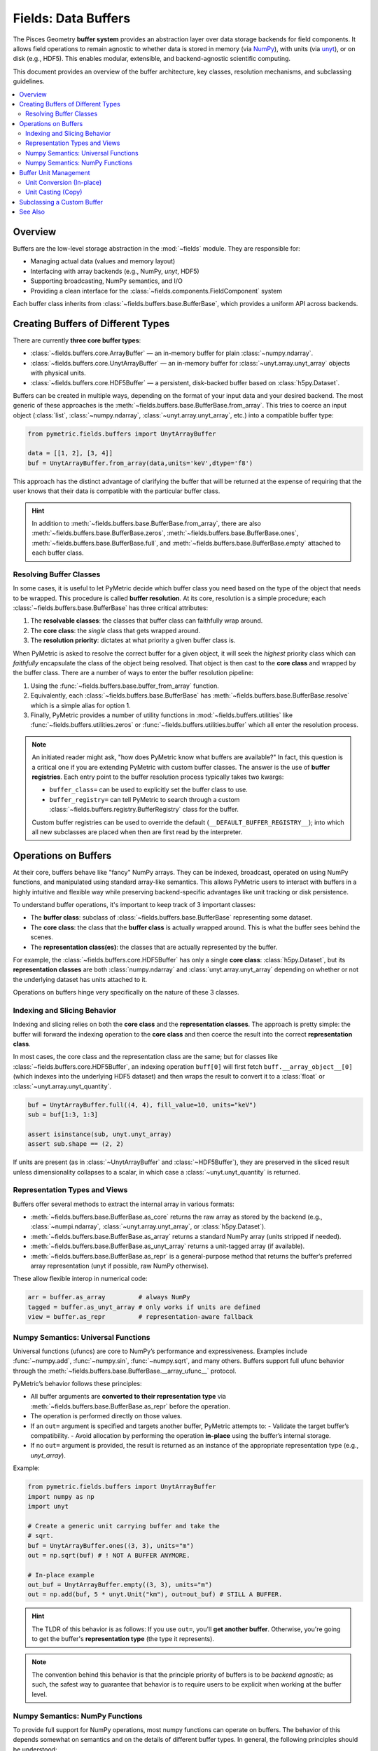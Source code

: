 .. _buffers:

====================
Fields: Data Buffers
====================

The Pisces Geometry **buffer system** provides an abstraction layer over data storage backends
for field components. It allows field operations to remain agnostic to whether data is stored in memory
(via `NumPy <https://numpy.org/doc/stable/index.html>`__), with units
(via `unyt <https://unyt.readthedocs.io/en/stable/>`__), or on disk (e.g., HDF5). This enables modular,
extensible, and backend-agnostic scientific computing.

This document provides an overview of the buffer architecture, key classes, resolution mechanisms, and subclassing guidelines.

.. contents::
   :local:
   :depth: 2

Overview
--------

Buffers are the low-level storage abstraction in the :mod:`~fields` module. They are responsible for:

- Managing actual data (values and memory layout)
- Interfacing with array backends (e.g., NumPy, `unyt`, HDF5)
- Supporting broadcasting, NumPy semantics, and I/O
- Providing a clean interface for the :class:`~fields.components.FieldComponent` system

Each buffer class inherits from :class:`~fields.buffers.base.BufferBase`, which provides a uniform API across backends.

Creating Buffers of Different Types
-----------------------------------

There are currently **three core buffer types**:

- :class:`~fields.buffers.core.ArrayBuffer` — an in-memory buffer for plain :class:`~numpy.ndarray`.
- :class:`~fields.buffers.core.UnytArrayBuffer` — an in-memory buffer for :class:`~unyt.array.unyt_array` objects with physical units.
- :class:`~fields.buffers.core.HDF5Buffer` — a persistent, disk-backed buffer based on :class:`h5py.Dataset`.

Buffers can be created in multiple ways, depending on the format of your input data and your desired backend. The most
generic of these approaches is the :meth:`~fields.buffers.base.BufferBase.from_array`. This tries to coerce an input object
(:class:`list`, :class:`~numpy.ndarray`, :class:`~unyt.array.unyt_array`, etc.) into a compatible buffer type:

.. code-block:: python

    from pymetric.fields.buffers import UnytArrayBuffer

    data = [[1, 2], [3, 4]]
    buf = UnytArrayBuffer.from_array(data,units='keV',dtype='f8')

This approach has the distinct advantage of clarifying the buffer that will be returned at the expense
of requiring that the user knows that their data is compatible with the particular buffer class.

.. hint::

    In addition to :meth:`~fields.buffers.base.BufferBase.from_array`, there are
    also :meth:`~fields.buffers.base.BufferBase.zeros`, :meth:`~fields.buffers.base.BufferBase.ones`,
    :meth:`~fields.buffers.base.BufferBase.full`,
    and :meth:`~fields.buffers.base.BufferBase.empty` attached to each buffer class.

Resolving Buffer Classes
^^^^^^^^^^^^^^^^^^^^^^^^^^^^^^

In some cases, it is useful to let PyMetric decide which buffer class you need based on the type of the
object that needs to be wrapped. This procedure is called **buffer resolution**. At its core, resolution is
a simple procedure; each :class:`~fields.buffers.base.BufferBase` has three critical attributes:

1. The **resolvable classes**: the classes that buffer class can faithfully wrap around.
2. The **core class**: the *single* class that gets wrapped around.
3. The **resolution priority**: dictates at what priority a given buffer class is.

When PyMetric is asked to resolve the correct buffer for a given object, it will seek the *highest* priority class
which can *faithfully* encapsulate the class of the object being resolved. That object is then cast to the **core class**
and wrapped by the buffer class. There are a number of ways to enter the buffer resolution pipeline:

1. Using the :func:`~fields.buffers.base.buffer_from_array` function.
2. Equivalently, each :class:`~fields.buffers.base.BufferBase` has :meth:`~fields.buffers.base.BufferBase.resolve` which
   is a simple alias for option 1.
3. Finally, PyMetric provides a number of utility functions in :mod:`~fields.buffers.utilities` like :func:`~fields.buffers.utilities.zeros`
   or :func:`~fields.buffers.utilities.buffer` which all enter the resolution process.

.. note::

    An initiated reader might ask, "how does PyMetric know what buffers are available?" In fact, this question is a critical
    one if you are extending PyMetric with custom buffer classes. The answer is the use of **buffer registries**. Each entry point
    to the buffer resolution process typically takes two kwargs:

    - ``buffer_class=`` can be used to explicitly set the buffer class to use.
    - ``buffer_registry=`` can tell PyMetric to search through a custom :class:`~fields.buffers.registry.BufferRegistry` class
      for the buffer.

    Custom buffer registries can be used to override the default (``__DEFAULT_BUFFER_REGISTRY__``); into which all new subclasses
    are placed when then are first read by the interpreter.


Operations on Buffers
-------------------------

At their core, buffers behave like "fancy" NumPy arrays. They can be indexed, broadcast,
operated on using NumPy functions, and manipulated using standard array-like semantics.
This allows PyMetric users to interact with buffers in a highly intuitive and flexible way
while preserving backend-specific advantages like unit tracking or disk persistence.

To understand buffer operations, it's important to keep track of 3 important classes:

- The **buffer class**: subclass of :class:`~fields.buffers.base.BufferBase` representing some
  dataset.
- The **core class**: the class that the **buffer class** is actually wrapped around. This is what
  the buffer sees behind the scenes.
- The **representation class(es)**: the classes that are actually represented by the buffer.

For example, the :class:`~fields.buffers.core.HDF5Buffer` has only a single **core class**: :class:`h5py.Dataset`,
but its **representation classes** are both :class:`numpy.ndarray` and :class:`unyt.array.unyt_array` depending on whether
or not the underlying dataset has units attached to it.

Operations on buffers hinge very specifically on the nature of these 3 classes.

Indexing and Slicing Behavior
^^^^^^^^^^^^^^^^^^^^^^^^^^^^^^^^^

Indexing and slicing relies on both the **core class** and the **representation classes**. The approach is pretty simple:
the buffer will forward the indexing operation to the **core class** and then coerce the result into the correct **representation class**.

In most cases, the core class and the representation class are the same; but for classes like :class:`~fields.buffers.core.HDF5Buffer`,
an indexing operation ``buff[0]`` will first fetch ``buff.__array_object__[0]`` (which indexes into the underlying HDF5 dataset) and then
wraps the result to convert it to a :class:`float` or :class:`~unyt.array.unyt_quantity`.

.. code-block:: python

    buf = UnytArrayBuffer.full((4, 4), fill_value=10, units="keV")
    sub = buf[1:3, 1:3]

    assert isinstance(sub, unyt.unyt_array)
    assert sub.shape == (2, 2)

If units are present (as in :class:`~UnytArrayBuffer` and :class:`~HDF5Buffer`), they are preserved in the sliced result unless dimensionality collapses to a scalar, in which case a :class:`~unyt.unyt_quantity` is returned.

Representation Types and Views
^^^^^^^^^^^^^^^^^^^^^^^^^^^^^^^^^

Buffers offer several methods to extract the internal array in various formats:

- :meth:`~fields.buffers.base.BufferBase.as_core` returns the raw array as stored by
  the backend (e.g., :class:`~numpi.ndarray`, :class:`~unyt.array.unyt_array`, or :class:`h5py.Dataset`).
- :meth:`~fields.buffers.base.BufferBase.as_array` returns a standard NumPy array (units stripped if needed).
- :meth:`~fields.buffers.base.BufferBase.as_unyt_array` returns a unit-tagged array (if available).
- :meth:`~fields.buffers.base.BufferBase.as_repr` is a general-purpose method that returns the
  buffer’s preferred array representation (unyt if possible, raw NumPy otherwise).

These allow flexible interop in numerical code:

.. code-block:: python

    arr = buffer.as_array         # always NumPy
    tagged = buffer.as_unyt_array # only works if units are defined
    view = buffer.as_repr         # representation-aware fallback

Numpy Semantics: Universal Functions
^^^^^^^^^^^^^^^^^^^^^^^^^^^^^^^^^^^^

Universal functions (ufuncs) are core to NumPy’s performance and expressiveness.
Examples include :func:`~numpy.add`, :func:`~numpy.sin`, :func:`~numpy.sqrt`, and many others.
Buffers support full ufunc behavior through the :meth:`~fields.buffers.base.BufferBase.__array_ufunc__` protocol.

PyMetric’s behavior follows these principles:

- All buffer arguments are **converted to their representation type** via :meth:`~fields.buffers.base.BufferBase.as_repr` before the operation.
- The operation is performed directly on those values.
- If an ``out=`` argument is specified and targets another buffer, PyMetric attempts to:
  - Validate the target buffer’s compatibility.
  - Avoid allocation by performing the operation **in-place** using the buffer’s internal storage.
- If no ``out=`` argument is provided, the result is returned as an instance of the appropriate representation type (e.g., `unyt_array`).

Example:

.. code-block:: python

    from pymetric.fields.buffers import UnytArrayBuffer
    import numpy as np
    import unyt

    # Create a generic unit carrying buffer and take the
    # sqrt.
    buf = UnytArrayBuffer.ones((3, 3), units="m")
    out = np.sqrt(buf) # ! NOT A BUFFER ANYMORE.

    # In-place example
    out_buf = UnytArrayBuffer.empty((3, 3), units="m")
    out = np.add(buf, 5 * unyt.Unit("km"), out=out_buf) # STILL A BUFFER.

.. hint::

    The TLDR of this behavior is as follows: If you use ``out=``, you'll **get another buffer**. Otherwise,
    you're going to get the buffer's **representation type** (the type it represents).

.. note::

    The convention behind this behavior is that the principle priority of buffers is to be
    *backend agnostic*; as such, the safest way to guarantee that behavior is to require users
    to be explicit when working at the buffer level.

Numpy Semantics: NumPy Functions
^^^^^^^^^^^^^^^^^^^^^^^^^^^^^^^^^^^^

To provide full support for NumPy operations, most numpy functions can operate on buffers. The behavior
of this depends somewhat on semantics and on the details of different buffer types. In general, the following
principles should be understood:

- By default, a numpy function called on a buffer will strip the buffer and operation on the
  **representation class**.

  - This is true of *all* numpy functions which operate on multiple arrays in some respect or
    which are not "simple" transformations. While there are some cases where this may be
    a nuisance, the benefit of a standardized behavior considerably outweighs the costs.

- Many standard transformation methods (i.e. :func:`numpy.transpose`, :func:`numpy.reshape`, etc.) are implemented
  as methods of the buffer class. These will (in general) return buffers as output.

  - When called as a **method**, the buffer is transformed to its representation class,
    the operation is performed on that class, and it is then passed back into :meth:`~fields.buffers.base.BufferBase.from_array`.
  - When the equivalent **function** in numpy is called, the same operation occurs; however,
    due to the nature of numpy forwarding, any relevant keyword arguments for :meth:`~fields.buffers.base.BufferBase.from_array`
    are lost. As such, it is generally preferable to simply use the method.

  .. important::

        This behavior can be somewhat odd. For example,

        .. code-block::

            buf = HDF5Buffer.from_array(...)
            np.transpose(buf,units=...)

        will raise an error because ``units=`` is not a permitted keyword argument, but

        .. code-block::

            buf = HDF5Buffer.from_array(...)
            buf.transpose(units=...)

        will work. Thus, the rule of thumb is that the **method provides fine control** and
        the numpy function provides **superficial control**.

.. hint::

      For the HDF5 buffer (:class:`~fields.buffers.core.HDF5Buffer`), :meth:`~fields.buffers.core.HDF5Buffer.from_array`
      requires the user to explicitly provide `file` and `name` arguments. As such, numpy functions like :func:`numpy.ravel`
      cannot be forwarded in the manner described above and therefore fallback to the default behavior.

      This class **does** implement ``inplace=`` in all of its method transformations to expedite
      common use cases. See, for example, :meth:`~fields.buffers.core.HDF5Buffer.reshape`.

Buffer Unit Management
----------------------

All buffers (and by extension fields and components) in PyMetric support **units** in a backend-agnostic way. A buffer may either:

- Be *unitless*, in which case its :attr:`~fields.buffers.base.BufferBase.units` property is ``None``, and its *representation class* is :class:`numpy.ndarray`.
- Be *unit-aware*, in which case its :attr:`~fields.buffers.base.BufferBase.units` property is a :class:`unyt.unit_object.Unit`,
  and its *representation class* is :class:`~unyt.array.unyt_array`.

All of the unit management is performed via `Unyt <https://unyt.readthedocs.io/en/stable/#>`__. There are two paradigms for
unit manipulation of buffers:

1. For *specific* buffer classes which support units, the units of a buffer may be changed in place via *conversion*.
2. For *all* buffer classes, the buffer can be cast to :class:`~unyt.array.unyt_array`, converted, and re-wrapped into
   a new buffer. We call this *unit casting*.

For example, the units borne by the buffers in the following cases are as follows:

.. code-block:: python

    from pymetric import ArrayBuffer, UnytArrayBuffer, HDF5Buffer
    import numpy as np
    import unyt

    # As a numpy array.
    x = np.linspace(-np.pi, np.pi, 100)
    buff_x = ArrayBuffer.from_array(x) # No unit support.
    unyt_buff_x = UnytArrayBuffer.from_array(x) # Only unit support.
    hdf5_buff_x = HDF5Buffer.from_array(x, # Both unit and no unit support.
                                        'test.hdf5',
                                        'tst',
                                        overwrite=True,
                                        create_file=True)
    print(buff_x.units,unyt_buff_x.units,hdf5_buff_x.units)
    # Yields (None, dimensionless, None)

    # As an unyt array.
    x = np.linspace(-np.pi, np.pi, 100) * unyt.Unit("km")
    buff_x = ArrayBuffer.from_array(x) # No unit support.
    unyt_buff_x = UnytArrayBuffer.from_array(x) # Only unit support.
    hdf5_buff_x = HDF5Buffer.from_array(x, # Both unit and no unit support.
                                        'test.hdf5',
                                        'tst',
                                        overwrite=True,
                                        create_file=True)
    print(buff_x.units,unyt_buff_x.units,hdf5_buff_x.units)
    # Yields (None, km, km)

Unit Conversion (In-place)
^^^^^^^^^^^^^^^^^^^^^^^^^^^^^

Unit conversion is **in-place**, meaning the buffer is updated without copying or creating a new instance.
This is performed using:

- :meth:`~fields.buffers.base.BufferBase.convert_to_units`
- :meth:`~fields.buffers.base.BufferBase.convert_to_base`

These methods are supported only by buffer types that are unit-aware (e.g., :class:`~fields.buffers.core.UnytArrayBuffer`).
Attempting to call them on a non-unit-supporting buffer (e.g., :class:`~fields.buffers.core.ArrayBuffer`) will raise an error.

.. code-block:: python

    from pymetric import ArrayBuffer, UnytArrayBuffer, HDF5Buffer
    import numpy as np
    import unyt

    x = np.linspace(-np.pi, np.pi, 100) * unyt.Unit("km")
    buff_x = ArrayBuffer.from_array(x)
    unyt_buff_x = UnytArrayBuffer.from_array(x)
    hdf5_buff_x = HDF5Buffer.from_array(x,'test.hdf5','tst',overwrite=True,create_file=True)

    print(buff_x.units, unyt_buff_x.units, hdf5_buff_x.units)
    # Result: None km km

    buff_x.convert_to_units('m')
    # Result: ValueError: Cannot set units for buffer of class ArrayBuffer.
    unyt_buff_x.convert_to_units('m')
    hdf5_buff_x.convert_to_units('m')

    print(buff_x.units, unyt_buff_x.units, hdf5_buff_x.units)
    # Result: None m m

Additionally, if a buffer class supports units, you may directly set the :attr:`~fields.buffers.base.BufferBase.units` attribute, which
results in an unsafe direct setting of the units.

.. code-block:: python

    from pymetric import ArrayBuffer, UnytArrayBuffer, HDF5Buffer
    import numpy as np
    import unyt

    x = np.linspace(-np.pi, np.pi, 100) * unyt.Unit("km")
    unyt_buff_x = UnytArrayBuffer.from_array(x)

    print(unyt_buff_x[0])
    # -3.141592653589793 km
    unyt_buff_x.convert_to_units('m')
    print(unyt_buff_x[0])
    # -3141.592653589793 m
    unyt_buff_x.units = 'keV'
    print(unyt_buff_x[0])
    # -3141.592653589793 keV


Unit Casting (Copy)
^^^^^^^^^^^^^^^^^^^^

Casting to new units always produces a **new buffer** (or optionally, a `unyt_array`).
This is the most flexible and safe option, and is supported by all buffer types.

Casting is performed via:

- :meth:`~fields.buffers.base.BufferBase.in_units`
- :meth:`~fields.buffers.base.BufferBase.to` (alias)
- :meth:`~fields.buffers.base.BufferBase.to_value`

These methods perform the following:

- Convert the buffer to a `unyt_array`
- Apply the requested unit transformation
- Re-wrap the array in a new buffer using resolution logic (unless `as_array=True`)

Examples:

.. code-block:: python

    from pymetric import ArrayBuffer, UnytArrayBuffer, HDF5Buffer
    import numpy as np
    import unyt

    x = np.linspace(0,5, 5) * unyt.Unit("m")
    unyt_buff_x = UnytArrayBuffer.from_array(x)

    # Cast to value (numpy array)
    print(unyt_buff_x.to_value("m"))
    # [0.   1.25 2.5  3.75 5.  ]

    # Convert (cast) to pc with buffer
    # resolution.
    print(type(unyt_buff_x.to('pc')))
    # <class 'pymetric.fields.buffers.core.UnytArrayBuffer'>

    # Force the output buffer type.
    print(type(unyt_buff_x.to('pc',buffer_class=ArrayBuffer)))
    # <class 'pymetric.fields.buffers.core.UnytArrayBuffer'>

.. hint::

    If you only need to change units temporarily or want a non-buffer output, use:

    .. code-block:: python

        arr = buf.in_units("erg", as_array=True)

Subclassing a Custom Buffer
----------------------------

Advanced users may wish to define new buffer types (e.g., for GPU support, cloud storage,
lazy evaluation, etc.). PyMetric provides a simple but robust framework for this.

To create a custom buffer class, inherit from :class:`~fields.buffers.base.BufferBase` and define:

- ``__core_array_types__``: the internal storage format (e.g., `torch.Tensor`, `xarray.DataArray`)
- ``__can_resolve__``: a list of types your buffer knows how to wrap
- ``__resolution_priority__``: an integer priority (higher = preferred)

You must also implement:

- ``__init__(self, array)`` to wrap the storage object
- ``from_array(cls, obj, **kwargs)`` to construct your buffer from flexible input
- Optional: ``zeros``, ``ones``, ``full``, ``empty``, and I/O methods
- Optional: ``units`` property if your buffer handles units

Example stub:

.. code-block:: python

    class TorchBuffer(BufferBase):
        __core_array_types__ = (torch.Tensor,)
        __can_resolve__ = [torch.Tensor]
        __resolution_priority__ = 40

        def __init__(self, array):
            super().__init__(array)

        @classmethod
        def from_array(cls, obj, **kwargs):
            tensor = torch.tensor(obj)
            return cls(tensor)

Once defined, your buffer will be automatically registered and resolvable by `buffer_from_array`.

.. note::

    If you want to isolate your buffer type from PyMetric’s global resolution pipeline, register it
    with a custom :class:`~fields.buffers.registry.BufferRegistry` and pass it via ``buffer_registry=``.


See Also
--------

- :class:`~fields.buffers.base.BufferBase` — Abstract base class
- :mod:`~fields.buffers.core` — Core buffer implementations
- :mod:`~fields.buffers.registry` — Registry system
- :mod:`~fields.buffers.utilities` — Helper functions for dynamic buffer generation
- :mod:`~fields.components` — FieldComponent framework (buffer consumers)
